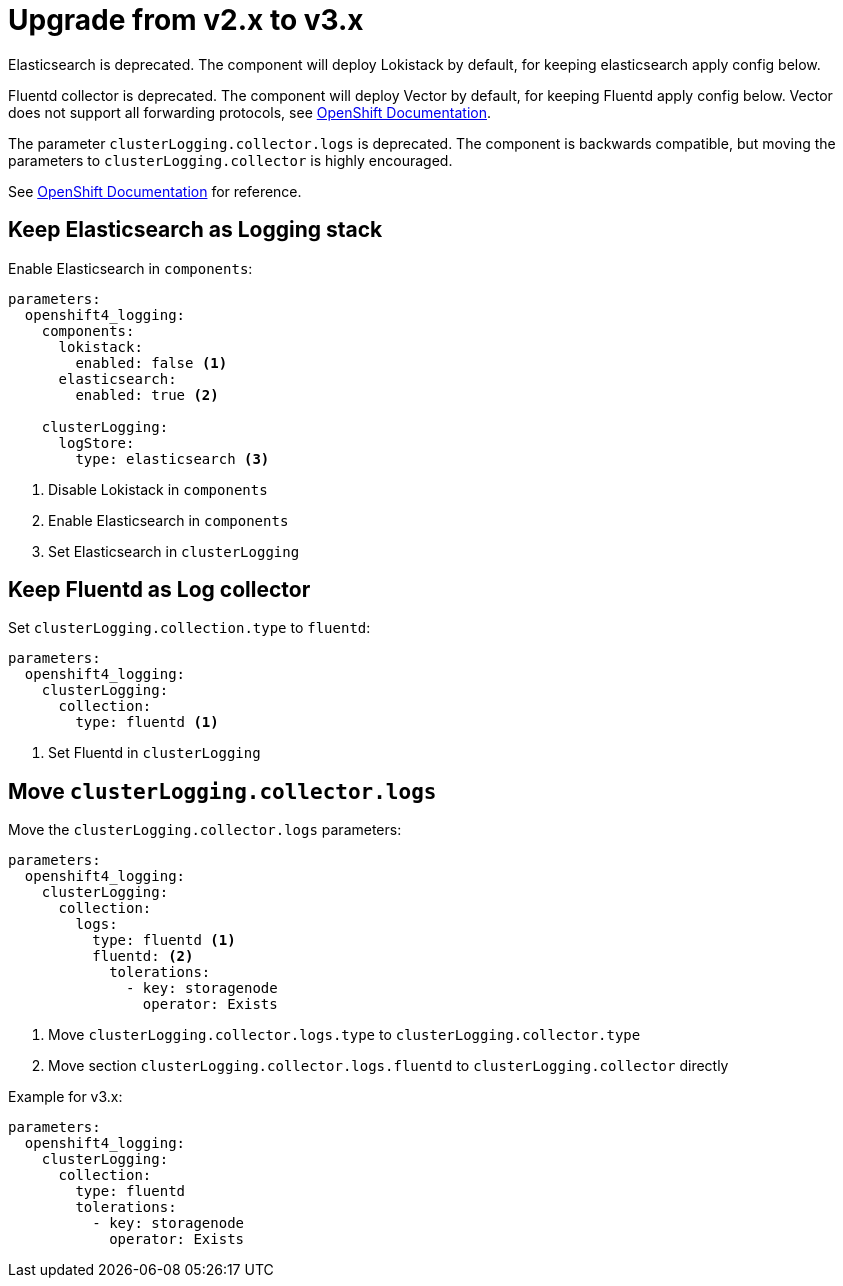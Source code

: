 = Upgrade from v2.x to v3.x

Elasticsearch is deprecated.
The component will deploy Lokistack by default, for keeping elasticsearch apply config below.

Fluentd collector is deprecated.
The component will deploy Vector by default, for keeping Fluentd apply config below.
Vector does not support all forwarding protocols, see https://docs.openshift.com/container-platform/4.15/logging/log_collection_forwarding/log-forwarding.html#log-forwarding-collector-outputs_log-forwarding[OpenShift Documentation].

The parameter `clusterLogging.collector.logs` is deprecated.
The component is backwards compatible, but moving the parameters to `clusterLogging.collector` is highly encouraged.

See https://docs.openshift.com/container-platform/latest/logging/log_collection_forwarding/cluster-logging-collector.html[OpenShift Documentation] for reference.


== Keep Elasticsearch as Logging stack

Enable Elasticsearch in `components`:

[source,yaml]
----
parameters:
  openshift4_logging:
    components:
      lokistack:
        enabled: false <1>
      elasticsearch:
        enabled: true <2>

    clusterLogging:
      logStore:
        type: elasticsearch <3>
----
<1> Disable Lokistack in `components`
<2> Enable Elasticsearch in `components`
<3> Set Elasticsearch in `clusterLogging`


== Keep Fluentd as Log collector

Set `clusterLogging.collection.type` to `fluentd`:

[source,yaml]
----
parameters:
  openshift4_logging:
    clusterLogging:
      collection:
        type: fluentd <1>
----
<1> Set Fluentd in `clusterLogging`


== Move `clusterLogging.collector.logs`

Move the `clusterLogging.collector.logs` parameters:

[source,yaml]
----
parameters:
  openshift4_logging:
    clusterLogging:
      collection:
        logs:
          type: fluentd <1>
          fluentd: <2>
            tolerations:
              - key: storagenode
                operator: Exists
----
<1> Move `clusterLogging.collector.logs.type` to `clusterLogging.collector.type`
<2> Move section `clusterLogging.collector.logs.fluentd` to `clusterLogging.collector` directly

Example for v3.x:

[source,yaml]
----
parameters:
  openshift4_logging:
    clusterLogging:
      collection:
        type: fluentd
        tolerations:
          - key: storagenode
            operator: Exists
----
